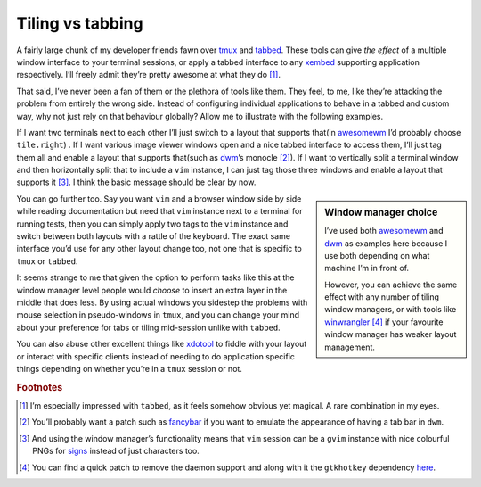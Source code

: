 .. post:: 2018-10-08
   :tags: desktop, tiling, tabbed
   :image: 1

Tiling vs tabbing
=================

A fairly large chunk of my developer friends fawn over tmux_ and tabbed_.
These tools can give *the effect* of a multiple window interface to your
terminal sessions, or apply a tabbed interface to any xembed_ supporting
application respectively.  I’ll freely admit they’re pretty awesome at what
they do [#]_.

That said, I’ve never been a fan of them or the plethora of tools like them.
They feel, to me, like they’re attacking the problem from entirely the wrong
side.  Instead of configuring individual applications to behave in a tabbed and
custom way, why not just rely on that behaviour globally?  Allow me to
illustrate with the following examples.

.. image:: /.images/2018-10-08-tiling.jpg
    :alt: Example of awesomewm’s tile.right layout

If I want two terminals next to each other I’ll just switch to a layout that
supports that(in awesomewm_ I’d probably choose ``tile.right``) .  If I want
various image viewer windows open and a nice tabbed interface to access them,
I’ll just tag them all and enable a layout that supports that(such as dwm_’s
monocle [#]_).  If I want to vertically split a terminal window and then
horizontally split that to include a ``vim`` instance, I can just tag those
three windows and enable a layout that supports it [#]_.  I think the basic
message should be clear by now.

.. sidebar:: Window manager choice

    I’ve used both awesomewm_ and dwm_ as examples here because I use both
    depending on what machine I’m in front of.

    However, you can achieve the same effect with any number of tiling window
    managers, or with tools like winwrangler_ [#]_ if your favourite window
    manager has weaker layout management.

You can go further too.  Say you want ``vim`` and a browser window side by side
while reading documentation but need that ``vim`` instance next to a terminal
for running tests, then you can simply apply two tags to the ``vim`` instance
and switch between both layouts with a rattle of the keyboard.  The exact same
interface you’d use for any other layout change too, not one that is specific
to ``tmux`` or ``tabbed``.

It seems strange to me that given the option to perform tasks like this at the
window manager level people would *choose* to insert an extra layer in the
middle that does less.  By using actual windows you sidestep the problems with
mouse selection in pseudo-windows in ``tmux``, and you can change your mind
about your preference for tabs or tiling mid-session unlike with ``tabbed``.

You can also abuse other excellent things like xdotool_ to fiddle with your
layout or interact with specific clients instead of needing to do application
specific things depending on whether you’re in a ``tmux`` session or not.

.. rubric:: Footnotes

.. [#] I’m especially impressed with ``tabbed``, as it feels somehow obvious
       yet magical.  A rare combination in my eyes.
.. [#] You’ll probably want a patch such as fancybar_ if you want to emulate
       the appearance of having a tab bar in ``dwm``.
.. [#] And using the window manager’s functionality means that ``vim`` session
       can be a ``gvim`` instance with nice colourful PNGs for signs_ instead
       of just characters too.
.. [#] You can find a quick patch to remove the daemon support and along with
       it the ``gtkhotkey`` dependency here_.

.. _tmux: https://tmux.github.io/
.. _tabbed: https://tools.suckless.org/tabbed
.. _xembed: https://standards.freedesktop.org/xembed-spec/xembed-spec-latest.html
.. _awesomewm: https://awesomewm.org/
.. _dwm: https://dwm.suckless.org/
.. _winwrangler: https://launchpad.net/winwrangler
.. _fancybar: http://dwm.suckless.org/patches/fancybar/
.. _xdotool: http://www.semicomplete.com/projects/xdotool/
.. _signs: http://vimdoc.sourceforge.net/htmldoc/sign.html
.. _here: https://github.com/JNRowe/jnrowe-misc/commit/a9249166b917110ecb69714ca08d8ff28870a9c7
